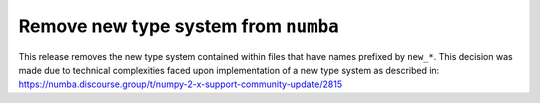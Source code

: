 Remove new type system from ``numba``
-------------------------------------

This release removes the new type system contained within files that have names 
prefixed by ``new_*``. This decision was made due to technical complexities faced
upon implementation of a new type system as described in: 
https://numba.discourse.group/t/numpy-2-x-support-community-update/2815
